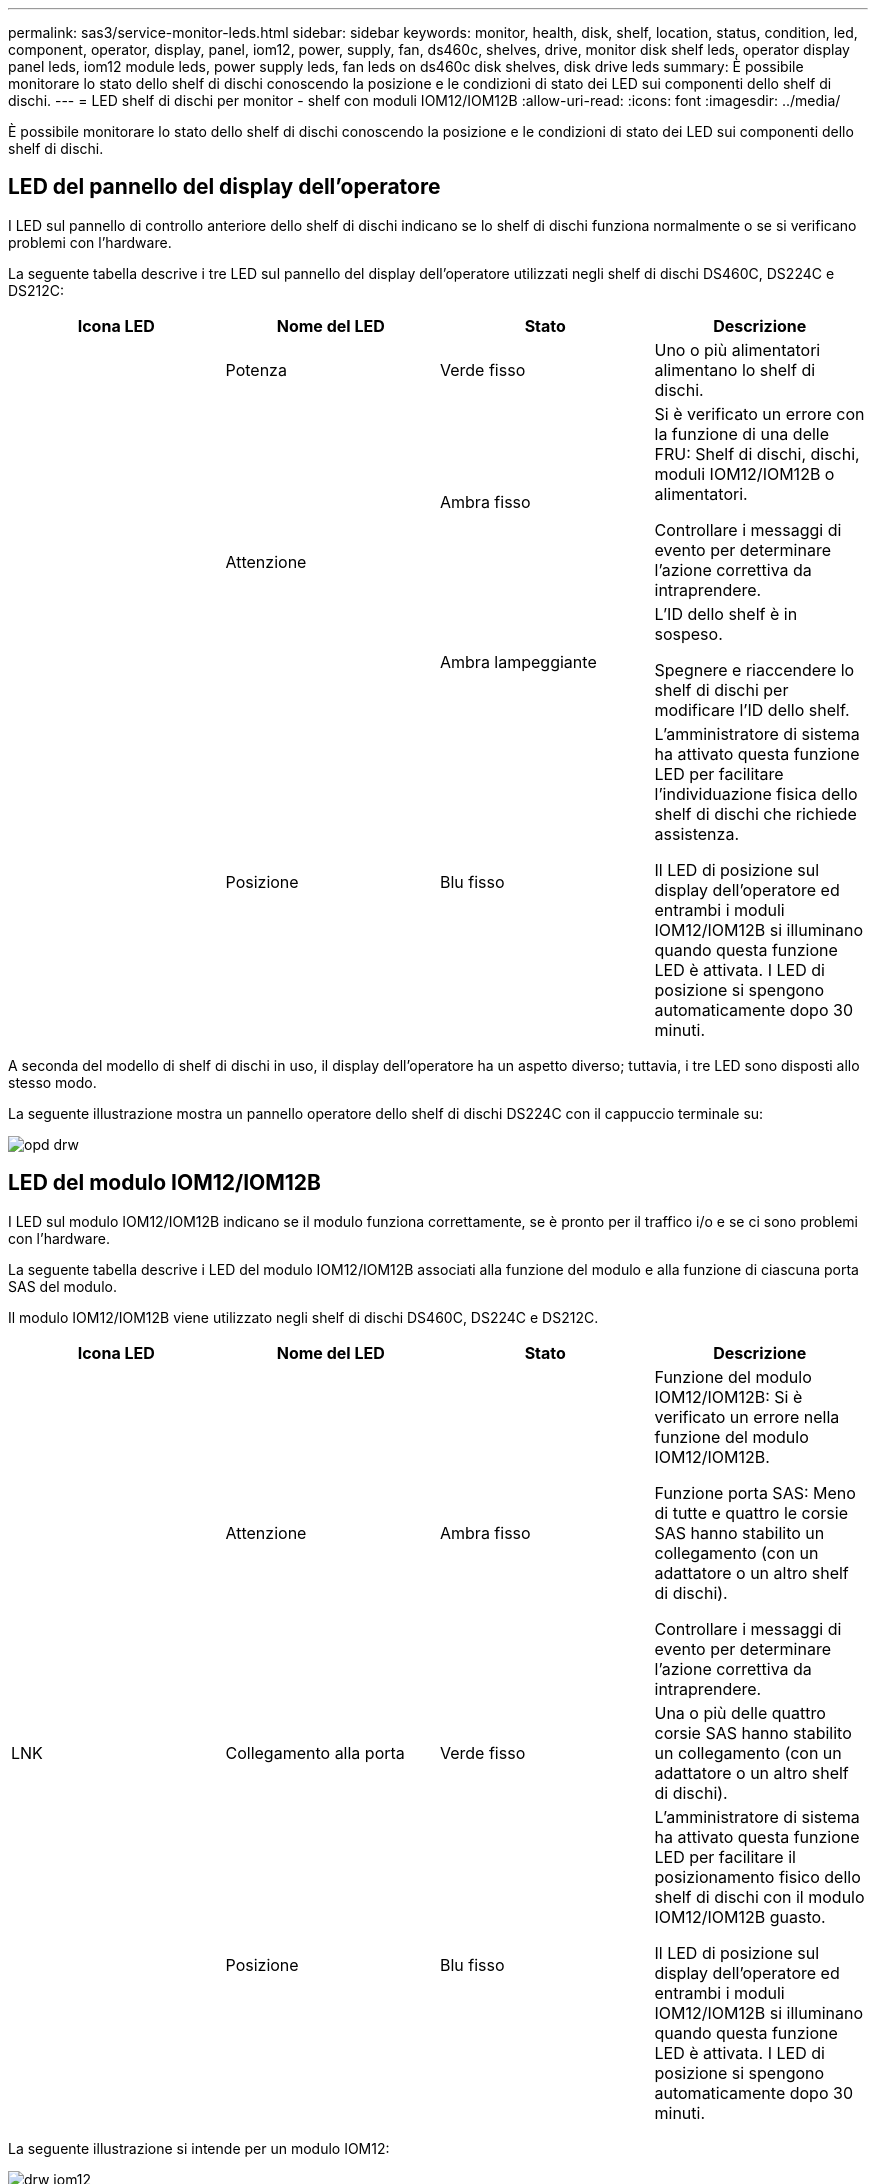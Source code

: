 ---
permalink: sas3/service-monitor-leds.html 
sidebar: sidebar 
keywords: monitor, health, disk, shelf, location, status, condition, led, component, operator, display, panel, iom12, power, supply, fan, ds460c, shelves, drive, monitor disk shelf leds, operator display panel leds, iom12 module leds, power supply leds, fan leds on ds460c disk shelves, disk drive leds 
summary: È possibile monitorare lo stato dello shelf di dischi conoscendo la posizione e le condizioni di stato dei LED sui componenti dello shelf di dischi. 
---
= LED shelf di dischi per monitor - shelf con moduli IOM12/IOM12B
:allow-uri-read: 
:icons: font
:imagesdir: ../media/


[role="lead"]
È possibile monitorare lo stato dello shelf di dischi conoscendo la posizione e le condizioni di stato dei LED sui componenti dello shelf di dischi.



== LED del pannello del display dell'operatore

I LED sul pannello di controllo anteriore dello shelf di dischi indicano se lo shelf di dischi funziona normalmente o se si verificano problemi con l'hardware.

La seguente tabella descrive i tre LED sul pannello del display dell'operatore utilizzati negli shelf di dischi DS460C, DS224C e DS212C:

[cols="4*"]
|===
| Icona LED | Nome del LED | Stato | Descrizione 


 a| 
image:../media/drw_sas_power_icon.png[""]
 a| 
Potenza
 a| 
Verde fisso
 a| 
Uno o più alimentatori alimentano lo shelf di dischi.



.2+| image:../media/drw_sas_fault_icon.png[""] .2+| Attenzione  a| 
Ambra fisso
 a| 
Si è verificato un errore con la funzione di una delle FRU: Shelf di dischi, dischi, moduli IOM12/IOM12B o alimentatori.

Controllare i messaggi di evento per determinare l'azione correttiva da intraprendere.



 a| 
Ambra lampeggiante
 a| 
L'ID dello shelf è in sospeso.

Spegnere e riaccendere lo shelf di dischi per modificare l'ID dello shelf.



 a| 
image:../media/drw_sas3_location_icon.gif[""]
 a| 
Posizione
 a| 
Blu fisso
 a| 
L'amministratore di sistema ha attivato questa funzione LED per facilitare l'individuazione fisica dello shelf di dischi che richiede assistenza.

Il LED di posizione sul display dell'operatore ed entrambi i moduli IOM12/IOM12B si illuminano quando questa funzione LED è attivata. I LED di posizione si spengono automaticamente dopo 30 minuti.

|===
A seconda del modello di shelf di dischi in uso, il display dell'operatore ha un aspetto diverso; tuttavia, i tre LED sono disposti allo stesso modo.

La seguente illustrazione mostra un pannello operatore dello shelf di dischi DS224C con il cappuccio terminale su:

image::../media/drw_opd.gif[opd drw]



== LED del modulo IOM12/IOM12B

I LED sul modulo IOM12/IOM12B indicano se il modulo funziona correttamente, se è pronto per il traffico i/o e se ci sono problemi con l'hardware.

La seguente tabella descrive i LED del modulo IOM12/IOM12B associati alla funzione del modulo e alla funzione di ciascuna porta SAS del modulo.

Il modulo IOM12/IOM12B viene utilizzato negli shelf di dischi DS460C, DS224C e DS212C.

[cols="4*"]
|===
| Icona LED | Nome del LED | Stato | Descrizione 


 a| 
image:../media/drw_sas_fault_icon.png[""]
 a| 
Attenzione
 a| 
Ambra fisso
 a| 
Funzione del modulo IOM12/IOM12B: Si è verificato un errore nella funzione del modulo IOM12/IOM12B.

Funzione porta SAS: Meno di tutte e quattro le corsie SAS hanno stabilito un collegamento (con un adattatore o un altro shelf di dischi).

Controllare i messaggi di evento per determinare l'azione correttiva da intraprendere.



 a| 
LNK
 a| 
Collegamento alla porta
 a| 
Verde fisso
 a| 
Una o più delle quattro corsie SAS hanno stabilito un collegamento (con un adattatore o un altro shelf di dischi).



 a| 
image:../media/drw_sas3_location_icon.gif[""]
 a| 
Posizione
 a| 
Blu fisso
 a| 
L'amministratore di sistema ha attivato questa funzione LED per facilitare il posizionamento fisico dello shelf di dischi con il modulo IOM12/IOM12B guasto.

Il LED di posizione sul display dell'operatore ed entrambi i moduli IOM12/IOM12B si illuminano quando questa funzione LED è attivata. I LED di posizione si spengono automaticamente dopo 30 minuti.

|===
La seguente illustrazione si intende per un modulo IOM12:

image::../media/drw_iom12.gif[drw iom12]

I moduli IOM12B sono caratterizzati da una striscia blu e da un'etichetta "IOM12B":

image::../media/iom12b.png[iom12b]



== LED dell'alimentatore

I LED sull'alimentatore indicano se l'alimentatore funziona normalmente o se si verificano problemi hardware.

La seguente tabella descrive i due LED degli alimentatori utilizzati negli shelf di dischi DS460C, DS224C e DS212C:

[cols="4*"]
|===
| Icona LED | Nome del LED | Stato | Descrizione 


.2+| image:../media/drw_sas_power_icon.png[""] .2+| Potenza  a| 
Verde fisso
 a| 
L'alimentatore funziona correttamente.



 a| 
Spento
 a| 
Si è verificato un errore nell'alimentatore, l'interruttore CA è spento, il cavo di alimentazione CA non è installato correttamente o l'alimentazione non è stata fornita correttamente.

Controllare i messaggi di evento per determinare l'azione correttiva da intraprendere.



 a| 
image:../media/drw_sas_fault_icon.png[""]
 a| 
Attenzione
 a| 
Ambra fisso
 a| 
Si è verificato un errore relativo al funzionamento dell'alimentatore.

Controllare i messaggi di evento per determinare l'azione correttiva da intraprendere.

|===
A seconda del modello di shelf di dischi, gli alimentatori possono essere diversi, a seconda della posizione dei due LED.

La seguente illustrazione si applica a un alimentatore utilizzato in uno shelf di dischi DS460C.

Le due icone dei LED agiscono come le etichette e i LED, il che significa che le icone stesse si illuminano--non ci sono LED adiacenti.

image::../media/28_dwg_e2860_de460c_psu.gif[28 psu dwg e2860 de460c]

La seguente illustrazione si applica a un alimentatore utilizzato in uno shelf di dischi DS224C o DS212C:

image::../media/drw_powersupply_913w_vsd.gif[alimentatore drw 913w vsd]



== LED delle ventole sugli shelf di dischi DS460C

I LED delle ventole DS460C indicano se la ventola funziona normalmente o se si verificano problemi hardware.

La seguente tabella descrive i LED sulle ventole utilizzate negli shelf di dischi DS460C:

[cols="4*"]
|===
| Elemento | Nome del LED | Stato | Descrizione 


 a| 
image:../media/legend_icon_01.png[""]
 a| 
Attenzione
 a| 
Ambra fisso
 a| 
Si è verificato un errore nella funzione della ventola.

Controllare i messaggi di evento per determinare l'azione correttiva da intraprendere.

|===
image:../media/28_dwg_e2860_de460c_single_fan_canister_with_led_callout.gif[""]



== LED del disco

I LED di un disco indicano se funziona normalmente o se si verificano problemi con l'hardware.



=== LED delle unità disco per shelf di dischi DS224C e DS212C

La seguente tabella descrive i due LED sui dischi utilizzati negli shelf di dischi DS224C e DS212C:

[cols="4*"]
|===
| Didascalia | Nome del LED | Stato | Descrizione 


.2+| image:../media/legend_icon_01.png[""] .2+| Attività  a| 
Verde fisso
 a| 
Il disco è alimentato.



 a| 
Verde lampeggiante
 a| 
Il disco è alimentato e sono in corso operazioni i/O.



 a| 
image:../media/legend_icon_02.png[""]
 a| 
Attenzione
 a| 
Ambra fisso
 a| 
Si è verificato un errore con la funzione del disco.

Controllare i messaggi di evento per determinare l'azione correttiva da intraprendere.

|===
A seconda del modello di shelf di dischi in uso, i dischi sono disposti verticalmente o orizzontalmente nello shelf di dischi, a seconda della posizione dei due LED.

La seguente illustrazione si applica a un disco utilizzato in uno shelf di dischi DS224C.

Gli shelf di dischi DS224C utilizzano dischi da 2.5 pollici disposti verticalmente nello shelf di dischi.

image::../media/drw_diskdrive_ds224c.gif[disco drw ds224c]

La seguente illustrazione si applica a un disco utilizzato in uno shelf di dischi DS212C.

Gli shelf di dischi DS212C utilizzano dischi da 3.5" o dischi da 2.5" in supporti disposti orizzontalmente nello shelf di dischi.

image::../media/drw_diskdrive_ds212c.gif[disco drw ds212c]



=== LED delle unità disco per shelf di dischi DS460C

L'illustrazione e la tabella seguenti descrivono i LED di attività del disco sul cassetto dell'unità e i relativi stati operativi:

image::../media/2860_dwg_drive_drawer_leds.gif[2860 led del cassetto del disco dwg]

[cols="4*"]
|===
| Posizione | LED | Indicatore di stato | Descrizione 


.3+| 1 .3+| Attenzione: Attenzione del cassetto per ciascun cassetto  a| 
Ambra fisso
 a| 
Un componente all'interno del cassetto dell'unità richiede l'attenzione dell'operatore.



 a| 
Spento
 a| 
Nessun disco o altro componente nel cassetto richiede attenzione e nessun disco nel cassetto ha un'operazione di localizzazione attiva.



 a| 
Ambra lampeggiante
 a| 
Un'operazione di individuazione del disco è attiva per qualsiasi disco all'interno del cassetto.



.3+| 2-13 .3+| Attività: Attività del disco per i dischi da 0 a 11 nel cassetto del disco  a| 
Verde
 a| 
L'alimentazione viene attivata e il disco funziona normalmente.



 a| 
Verde lampeggiante
 a| 
Il disco è alimentato e le operazioni di i/o sono in corso.



 a| 
Spento
 a| 
L'alimentazione viene spenta.

|===
Quando il cassetto dell'unità è aperto, davanti a ciascun disco viene visualizzato un LED di attenzione.

image::../media/2860_dwg_amber_on_drive.gif[2860 dwg ambra sul disco]

[cols="10,90"]
|===


 a| 
image:../media/legend_icon_01.png[""]
| LED attenzione acceso 
|===